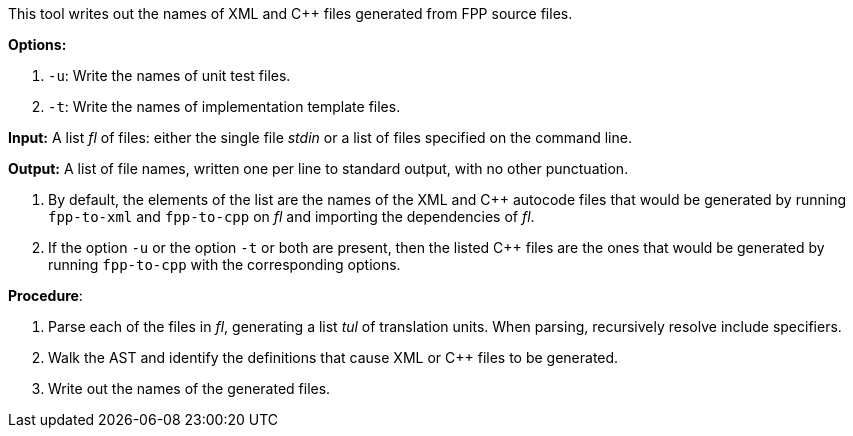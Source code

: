 This tool writes out the names of XML and C++ files generated
from FPP source files.

*Options:*

. `-u`: Write the names of unit test files.

. `-t`: Write the names of implementation template files.

*Input:*  A list _fl_ of files: either the single file _stdin_ or a list of 
files specified on the command line.

*Output:* A list of file names, written one per line to standard output,
with no other punctuation.

. By default, the elements of the list are the names of the XML and C++ autocode files
that would be generated
by running `fpp-to-xml` and `fpp-to-cpp` on _fl_ and importing the dependencies
of _fl_.

. If the option `-u` or the option `-t` or both are present, then the listed C++ files
are the ones that would be generated
by running `fpp-to-cpp` with the corresponding options.

*Procedure*:

. Parse each of the files in _fl_, generating a list _tul_ of translation units.
When parsing, recursively resolve include specifiers.

. Walk the AST and identify the definitions that cause XML or C++ files to
be generated.

. Write out the names of the generated files.
